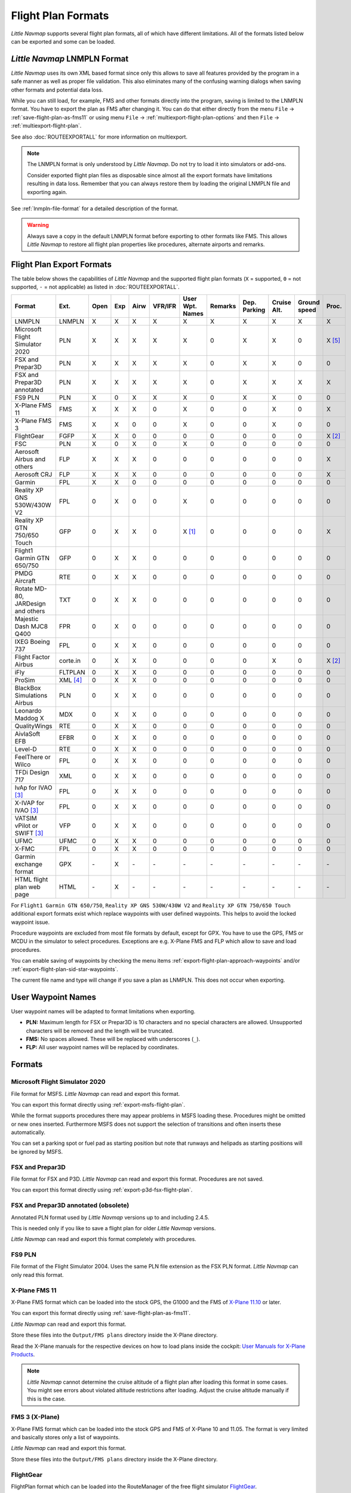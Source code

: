 Flight Plan Formats
-------------------

*Little Navmap* supports several flight plan formats, all of which have
different limitations. All of the formats listed below can be exported and some can be loaded.

.. _flight-plan-formats-lnmpln:

*Little Navmap* LNMPLN Format
~~~~~~~~~~~~~~~~~~~~~~~~~~~~~~~~~~~~~

*Little Navmap* uses its own XML based format since only this allows to save all features provided
by the program in a safe manner as well as proper file validation. This also eliminates many of
the confusing warning dialogs when saving other formats and potential data loss.

While you can still load, for example, FMS and other formats directly into the program, saving is
limited to the LNMPLN format. You have to export the plan as FMS after changing it. You can do
that either directly from the menu ``File`` -> :ref:`save-flight-plan-as-fms11` or using
menu ``File`` -> :ref:`multiexport-flight-plan-options` and then ``File`` -> :ref:`multiexport-flight-plan`.

See also :doc:`ROUTEEXPORTALL` for more information on multiexport.

.. note::

    The LNMPLN format is only understood by *Little Navmap*.
    Do not try to load it into simulators or add-ons.

    Consider exported flight plan files as disposable since almost all the export formats have limitations
    resulting in data loss. Remember that you can always restore them by loading the original LNMPLN
    file and exporting again.

See :ref:`lnmpln-file-format` for a detailed description of the format.

.. warning::

   Always save a copy in the default LNMPLN format before exporting to other
   formats like FMS. This allows *Little Navmap* to restore all flight plan
   properties like procedures, alternate airports and remarks.


Flight Plan Export Formats
~~~~~~~~~~~~~~~~~~~~~~~~~~~~~~~

The table below shows the capabilities of *Little Navmap* and the
supported flight plan formats (``X`` = supported, ``0`` = not supported,
``-`` = not applicable) as listed in :doc:`ROUTEEXPORTALL`.

================================== ======== ==== === ==== ======= =============== ======= ============ =========== ============ ======
Format                             Ext.     Open Exp Airw VFR/IFR User Wpt. Names Remarks Dep. Parking Cruise Alt. Ground speed Proc.
================================== ======== ==== === ==== ======= =============== ======= ============ =========== ============ ======
LNMPLN                             LNMPLN   X    X   X    X       X               X       X            X           X            X
Microsoft Flight Simulator 2020    PLN      X    X   X    X       X               0       X            X           0            X [5]_
FSX and Prepar3D                   PLN      X    X   X    X       X               0       X            X           0            0
FSX and Prepar3D annotated         PLN      X    X   X    X       X               0       X            X           X            X
FS9 PLN                            PLN      X    0   X    X       X               0       X            X           0            0
X-Plane FMS 11                     FMS      X    X   X    0       X               0       0            X           0            X
X-Plane FMS 3                      FMS      X    X   0    0       X               0       0            X           0            0
FlightGear                         FGFP     X    X   0    0       0               0       0            0           0            X [2]_
FSC                                PLN      X    0   X    0       X               0       0            0           0            0
Aerosoft Airbus and others         FLP      X    X   X    0       0               0       0            0           0            X
Aerosoft CRJ                       FLP      X    X   X    0       0               0       0            0           0            X
Garmin                             FPL      X    X   0    0       0               0       0            0           0            0
Reality XP GNS 530W/430W V2        FPL      0    X   0    0       X               0       0            0           0            0
Reality XP GTN 750/650 Touch       GFP      0    X   X    0       X [1]_          0       0            0           0            X
Flight1 Garmin GTN 650/750         GFP      0    X   X    0       0               0       0            0           0            0
PMDG Aircraft                      RTE      0    X   X    0       0               0       0            0           0            0
Rotate MD-80, JARDesign and others TXT      0    X   X    0       0               0       0            0           0            0
Majestic Dash MJC8 Q400            FPR      0    X   0    0       0               0       0            0           0            0
IXEG Boeing 737                    FPL      0    X   X    0       0               0       0            0           0            0
Flight Factor Airbus               corte.in 0    X   X    0       0               0       0            X           0            X [2]_
iFly                               FLTPLAN  0    X   X    0       0               0       0            0           0            0
ProSim                             XML [4]_ 0    X   X    0       0               0       0            0           0            0
BlackBox Simulations Airbus        PLN      0    X   X    0       0               0       0            0           0            0
Leonardo Maddog X                  MDX      0    X   X    0       0               0       0            0           0            0
QualityWings                       RTE      0    X   X    0       0               0       0            0           0            0
AivlaSoft EFB                      EFBR     0    X   X    0       0               0       0            0           0            0
Level-D                            RTE      0    X   X    0       0               0       0            0           0            0
FeelThere or Wilco                 FPL      0    X   X    0       0               0       0            0           0            0
TFDi Design 717                    XML      0    X   X    0       0               0       0            0           0            0
IvAp for IVAO [3]_                 FPL      0    X   X    0       0               0       0            0           0            0
X-IVAP for IVAO [3]_               FPL      0    X   X    0       0               0       0            0           0            0
VATSIM vPilot or SWIFT [3]_        VFP      0    X   X    0       0               0       0            0           0            0
UFMC                               UFMC     0    X   X    0       0               0       0            0           0            0
X-FMC                              FPL      0    X   X    0       0               0       0            0           0            0
Garmin exchange format             GPX      \-   X   \-   \-      \-              \-      \-           \-          \-           \-
HTML flight plan web page          HTML     \-   X   \-   \-      \-              \-      \-           \-          \-           \-
================================== ======== ==== === ==== ======= =============== ======= ============ =========== ============ ======

For ``Flight1 Garmin GTN 650/750``, ``Reality XP GNS 530W/430W V2`` and ``Reality XP
GTN 750/650 Touch`` additional export formats exist which replace waypoints with user defined
waypoints. This helps to avoid the locked waypoint issue.

Procedure waypoints are excluded from most file formats by default,
except for GPX.
You have to use the GPS, FMS or MCDU in the simulator to
select procedures. Exceptions are e.g. X-Plane FMS and FLP which allow to save and load procedures.

You can enable saving of waypoints by checking the menu items
:ref:`export-flight-plan-approach-waypoints` and/or
:ref:`export-flight-plan-sid-star-waypoints`.

The current file name and type will change if you save a plan as LNMPLN. This does not occur when
exporting.

.. _flight-plan-formats-user-waypoints:

User Waypoint Names
~~~~~~~~~~~~~~~~~~~

User waypoint names will be adapted to format limitations when exporting.

-  **PLN:** Maximum length for FSX or Prepar3D is 10 characters and no
   special characters are allowed. Unsupported characters will be
   removed and the length will be truncated.
-  **FMS:** No spaces allowed. These will be replaced with underscores
   (``_``).
-  **FLP:** All user waypoint names will be replaced by coordinates.

Formats
~~~~~~~~~~~~~~~~~~~~~~~~~~~

|PLN| Microsoft Flight Simulator 2020
^^^^^^^^^^^^^^^^^^^^^^^^^^^^^^^^^^^^^^^^^^^^^^

File format for MSFS.
*Little Navmap* can read and export this format.

You can export this format directly using :ref:`export-msfs-flight-plan`.

While the format supports procedures there may appear problems in MSFS loading these. Procedures might be omitted or new ones inserted.
Furthermore MSFS does not support the selection of transitions and often inserts these automatically.

You can set a parking spot or fuel pad as starting position but note that runways and helipads as starting
positions will be ignored by MSFS.


.. _flight-plan-formats-fsx-pln:

|PLN| FSX and Prepar3D
^^^^^^^^^^^^^^^^^^^^^^^^^^^^^^^^^^^^^^^^^^^^^^

File format for FSX and P3D.
*Little Navmap* can read and export this format. Procedures are not saved.

You can export this format directly using :ref:`export-p3d-fsx-flight-plan`.

FSX and Prepar3D annotated (obsolete)
^^^^^^^^^^^^^^^^^^^^^^^^^^^^^^^^^^^^^^^^^^^^^^

Annotated PLN format used by *Little Navmap* versions up to and including 2.4.5.

This is needed only if you like to save a flight plan for older *Little Navmap* versions.

*Little Navmap* can read and export this format completely with procedures.

.. _flight-plan-formats-fs9-pln:

FS9 PLN
^^^^^^^^^^^^^^^^^^^^^^^^^^^^^^^^^^^^^^^^^^^^^^

File format of the Flight Simulator 2004. Uses the same PLN file extension as
the FSX PLN format. *Little Navmap* can only read this format.

.. _flight-plan-formats-fms11:


|FMS 11| X-Plane FMS 11
^^^^^^^^^^^^^^^^^^^^^^^^^^^^^^^^^^^^^^^^^^^^^^

X-Plane FMS format which can be loaded into the stock GPS, the G1000 and
the FMS of `X-Plane 11.10 <https://www.x-plane.com>`__ or later.

You can export this format directly using :ref:`save-flight-plan-as-fms11`.

*Little Navmap* can read and export this format.

Store these files into the ``Output/FMS plans`` directory inside the
X-Plane directory.

Read the X-Plane manuals for the respective devices on how to load plans inside the cockpit:
`User Manuals for X-Plane Products <https://www.x-plane.com/support/manuals/>`__.

.. note::

      *Little Navmap* cannot determine the cruise altitude of a flight plan
      after loading this format in some cases. You might see errors about violated altitude
      restrictions after loading. Adjust the cruise altitude manually if
      this is the case.

.. _flight-plan-formats-fms3:

FMS 3 (X-Plane)
^^^^^^^^^^^^^^^^^^^^^^^^^^^^^^^^^^^^^^^^^^^^^^

X-Plane FMS format which can be loaded into the stock GPS and FMS of
X-Plane 10 and 11.05. The format is very limited and basically stores
only a list of waypoints.

*Little Navmap* can read and export this format.

Store these files into the ``Output/FMS plans`` directory inside the
X-Plane directory.

.. _flight-plan-formats-fgfp:

|FGFP| FlightGear
^^^^^^^^^^^^^^^^^^^^^^^^^^^^^^^^^^^^^^^^^^^^^^

FlightPlan format which can be loaded into the RouteManager of the free
flight simulator `FlightGear <http://www.flightgear.org>`__.

You can export this format directly using :ref:`save-flight-plan-as-fgfp`.

*Little Navmap* can read and export this format.

You can save the files into any directory and load it within FlightGear.

FSC
^^^^^^^^^^^^^^^^^^^^^^^^^^^^^^^^^^^^^^^^^^^^^^

File format for FlightSim Commander. Uses the same PLN file extension as
the FSX PLN format. *Little Navmap* can only read this format.

.. _flight-plan-formats-flp:

Aerosoft Airbus and others
^^^^^^^^^^^^^^^^^^^^^^^^^^^^^^^^^^^^^^^^^^^^^^
Aerosoft CRJ
^^^^^^^^^^^^^^^^^^^^^^^^^^^^^^^^^^^^^^^^^^^^^^

A format that can be read by the X-Plane FMS (not the X-Plane GPS),
Aerosoft Airbus and other add-on aircraft. Supports airways and
procedures.

You can load these files into the X-Plane FMS including airway
information. Procedures are saved in the FLP but cannot loaded yet by
the FMS. You have to select these manually after loading the flight
plan.

Garmin
^^^^^^^^^^^^^^^^^^^^^^^^^^^^^^^^^^^^^^^^^^^^^^

Simple XML based flight plan format which stores only a list of waypoints.
*Little Navmap* can read and export this format.

.. _flight-plan-formats-rxpgns:

Reality XP GNS 530W/430W V2
^^^^^^^^^^^^^^^^^^^^^^^^^^^^^^^^^^^^^^^^^^^^^^

Flight plan format as FPL file usable by the *Reality XP GNS 530W/430W
V2*.

See :ref:`garmin-notes` for information on known problems when
exporting flight plan data for the GNS.

*Little Navmap* considers the ``GNSAPPDATA`` environment variable if
set. See the GNS manual for more information.

The default directory to save the flight plans for the GNS units is
``C:\ProgramData\Garmin\GNS Trainer Data\GNS\FPL`` for all simulators.
The directory will be created automatically by *Little Navmap* on first
export if it does not exist.

.. _flight-plan-formats-rxpgtn:

Reality XP GTN 750/650 Touch
^^^^^^^^^^^^^^^^^^^^^^^^^^^^^^^^^^^^^^^^^^^^^^

Save flight plan as GFP file usable by the *Reality XP GTN 750/650
Touch*.

See :ref:`garmin-notes` for information on known problems when
exporting flight plan data for the GTN.

*Little Navmap* considers the ``GTNSIMDATA`` environment variable if
set. See the GTN manual for more information.

Flight1 Garmin GTN 650/750
^^^^^^^^^^^^^^^^^^^^^^^^^^^^^^^^^^

The default directory to save the flight plans for the GTN units is
``C:\ProgramData\Garmin\Trainers\Databases\FPLN`` for all simulators.
The directory will be created automatically by *Little Navmap* on first
export if it does not exist.

Garmin GTN Trainer 6.41
''''''''''''''''''''''''''''''''''''''''''''''''

The default directory to save the flight plans for the GTN units is
``C:\ProgramData\Garmin\Trainers\GTN\FPLN`` for all simulators. You have
to create this directory manually and then navigate to it in the file
dialog when saving. *Little Navmap* will remember the selected
directory.

Garmin GTN Trainer 6.21
''''''''''''''''''''''''''''''''''''''''''''''''

If you're using the trainer version 6.21 then the default path is
``C:\ProgramData\Garmin\GTN Trainer Data\GTN\FPLN``. You have to create
this directory manually.

.. _flight-plan-formats-gfp:

Flight1 Garmin GTN 650/750
^^^^^^^^^^^^^^^^^^^^^^^^^^^^^^^^^^^^^^^^^^^^^^

This is the flight plan format used by the *Flight1 GTN 650/750*.

See :ref:`garmin-notes` for information on problems when exporting
flight plan data for the GTN.

The default directories to save the flight plans for the GTN units are:

-  **Prepar3D v3:**
   ``C:\Program Files (x86)\Lockheed Martin\Prepar3D v3\F1TGTN\FPL``.
-  **Prepar3D v4:**
   ``C:\Program Files\Lockheed Martin\Prepar3D v4\F1TGTN\FPL``.
-  **Flight Simulator X:**
   ``C:\ProgramFiles(x86)\Microsoft Games\Flight Simulator X\F1GTN\FPL``

You might need to change the user privileges on this directory if your
saved flight plans do not show up in the GTN. Give yourself full control
and/or ownership of this directory to avoid this.

A typical symptom is that you can save the flight plan in *Little
Navmap* and you can also see the saved plan in *Little Navmap*'s open
dialogs but it does not show up in the GTN unit. Change the privileges
of the export directory as mentioned above if that is the case.

The file is a simple text format containing only one line of text.

.. code-block:: none
        :caption: Example for the content of a flight plan file named ``KEAT-CYPU.gfp``

        FPN/RI:F:KEAT:F:EAT.V120.SEA.V495.CONDI.V338.YVR.V330.TRENA:F:N50805W124202:F:N51085W124178:F:CAG3:F:N51846W124150:F:CYPU

.. _flight-plan-formats-rte:

PMDG Aircraft
^^^^^^^^^^^^^^^^^^^^^^^^^^^^^^^^^^^^^^^^^^^^^^

A PMDG RTE file. File location depends on the used aircraft but is
usually ``PMDG\FLIGHTPLANS`` in the simulator base directory.

This format does not allow saving of procedures.

.. _flight-plan-formats-txt:

Rotate MD-80, JARDesign and others
^^^^^^^^^^^^^^^^^^^^^^^^^^^^^^^^^^^^^^^^^^^^^^

A simple file format usable by JARDesign or Rotate Simulations aircraft.
The dexport directory depends on the used aircraft which is usually in the X-Plane
directory ``Aircraft``.

The file is a simple text format containing only one line of text.


.. code-block:: none
        :caption: Example for the content of a TXT file named ``CBZ9CYDC.txt``

        CBZ9 SID AIRIE V324 YKA B8 DURAK STAR CYDC

.. _flight-plan-formats-fpr:

Majestic Dash MJC8 Q400
^^^^^^^^^^^^^^^^^^^^^^^^^^^^^^^^^^^^^^^^^^^^^^

Flight plan format for the Majestic Software MJC8 Q400. Note that the
export is limited to a list of waypoints.

The flight plan has to be saved to
``YOURSIMULATOR\SimObjects\Airplanes\mjc8q400\nav\routes``.

Note that the FMC in the Dash will show invalid coordinates when you
press ``INFO`` on a waypoint or airport. The flight plan, navigation and
autopilot are not affected otherwise.

.. _flight-plan-formats-fpl:

IXEG Boeing 737
^^^^^^^^^^^^^^^^^^^^^^^^^^^^^^^^^^^^^^^^^^^^^^

Exports the current flight plan as a FPL file usable by the IXEG Boeing
737. The format is the same as TXT but with a different file extension.

The file should be saved to
``XPLANE\Aircraft\X-Aviation\IXEG 737 Classic\coroutes``. You have to
create the directory manually if it does not exist.

.. _flight-plan-formats-cortein:

Flight Factor Airbus
^^^^^^^^^^^^^^^^^^^^^^^^^^^^^^^^^^^^^^^^^^^^^^

A format for the Flight Factor Airbus. The file is not truncated and
flight plans are appended when saving.

Flight plans are saved in a slightly extended ATS route notation which
also allows to save the cruise altitude and approach procedures. Edit
the file with a simple text editor if you want to remove flight plans.

While this format allows saving of SID and STAR the option for
approaches was removed since it is unreliable.

.. code-block:: none
   :caption: Example

   RTE ETOPS002 EINN 06 UNBE2A UNBEG DCT 5420N DCT NICSO N236A ALLEX Q822 ENE DCT CORVT KJFK I22R JFKBOS01 CI30 FL360
   RTE EDDFEGLL EDDF 25C BIBT4G BIBTI UZ29 NIK UL610 LAM EGLL I27R LAM CI25 FL330

.. _flight-plan-formats-ifly:

iFly
^^^^^^^^^^^^^^^^^^^^^^^^^^^^^^^^^^^^^^^^^^^^^^

Flight plan format for the iFly 737NG for FSX or P3D. The file has to be
saved to ``YOURSIMULATOR/iFly/737NG/navdata/FLTPLAN``.

Procedures cannot be saved.

.. _flight-plan-formats-prosim:

ProSim
^^^^^^^^^^^^^^^^^^^^^^^^^^^^^^^^^^^^^^^^^^^^^^

A flight plan format for `ProSim <https://prosim-ar.com>`__. The flight
plan is appended to the file ``companyroutes.xml`` when saving. Remove
flight plans manually in a text editor.

*Little Navmap* creates up to two backup files when saving the flight
plan: ``companyroutes.xml_lnm_backup`` and
``companyroutes.xml_lnm_backup.1``.

Procedures cannot be saved.

.. code-block:: xml
   :caption: Example

   <?xml version="1.0" encoding="UTF-8"?>
   <companyroutes>
     <route name="EFMAESGT">EFMA RUNGA N872 TEB N623 BEDLA N866 NEGIL ESGT</route>
     <route name="LGIRLEDA">LGIR SUD UJ65 TRL UM601 RUTOM M601 QUENN Q123 LULIX P167 GINOX UM601 BCN UN975 SELVA LEDA</route>
   </companyroutes>

.. _flight-plan-formats-bbs:

BlackBox Simulations Airbus
^^^^^^^^^^^^^^^^^^^^^^^^^^^^^^^^^^^^^^^^^^^^^^

This format is for the Blackbox Simulations Airbus for FSX or P3D. Save
this to ``YOURSIMULATOR/Blackbox Simulation/Company Routes`` or
``YOURSIMULATOR/BlackBox Simulation/Airbus A330`` depending on aircraft
type.

This format cannot save procedures.

.. _flight-plan-formats-mdx:

Leonardo Maddog X
^^^^^^^^^^^^^^^^^^^^^^^^^^^^^^^^^^^^^^^^^^^^^^

Flight plan for the Leonardo MaddogX aircraft. This format cannot save
procedures.

.. _flight-plan-formats-qw-rte:

QualityWings
^^^^^^^^^^^^^^^^^^^^^^^^^^^^^^^^^^^^^^^^^^^^^^

Flight plan for QualityWings aircraft. This format cannot save
procedures. The location depends on the aircraft.

.. _flight-plan-formats-efbr:

AivlaSoft EFB
^^^^^^^^^^^^^^^^^^^^^^^^^^^^^^^^^^^^^^^^^^^^^^

Flight plan for the `AivlaSoft Electronic Flight
Bag <https://aivlasoft.com>`__. Saving of procedures is not supported.

.. _flight-plan-formats-leveld-rte:

Level-D
^^^^^^^^^^^^^^^^^^^^^^^^^^^^^^^^^^^^^^^^^^^^^^

Flight plan for Level-D aircraft. This format cannot save procedures.
Save this to ``YOURSIMULATOR\Level-D Simulations\navdata\Flightplans``.

.. _flight-plan-formats-feelthere:

FeelThere or Wilco
^^^^^^^^^^^^^^^^^^^^^^^^^^^^^^^^^^^^^^^^^^^^^^

The format above cannot save procedures. The location depends on the
aircraft.

.. _flight-plan-formats-tdfi:

TFDi Design 717
^^^^^^^^^^^^^^^^^^^^^^^^^^^^^^^^^^^^^^^^^^^^^^

Flight plan format for the TDFi Design Boeing 717. The format above
cannot save procedures.

.. _flight-plan-formats-ivap:

IvAp for IVAO
^^^^^^^^^^^^^^^^^^^^^^^^^^^^^^^^^^^^^^^^^^^^^^

.. _flight-plan-formats-xivap:

X-IVAP for IVAO
^^^^^^^^^^^^^^^^^^^^^^^^^^^^^^^^^^^^^^^^^^^^^^

Flight plan format for the IVAO online network clients `IvAp or
X-IvAp <https://www.ivao.aero/softdev/ivap.asp>`__.

The file format for these two clients differs slightly.

:doc:`ROUTEEXPORT` will appear
before where you can add all needed information.

.. _flight-plan-formats-vpilot:

VATSIM vPilot or SWIFT
^^^^^^^^^^^^^^^^^^^^^^^^^^^^^^^^^^^^^^^^^^^^^^

Flight plan format for the VATSIM
`vPilot <https://www.vatsim.net/pilots/download-required-software>`__ online network
client.

:doc:`ROUTEEXPORT` will appear
before where you can add all needed information.

.. _flight-plan-formats-ufmc:

UFMC
^^^^^^^^^^^^^^^^^^^^^^^^^^^^^^^^^^^^^^^^^^^^^^

A flight plan format for the `UFMC <http://ufmc.eadt.eu>`__. The format
does not allow saving of procedures.

Save the flight plan to ``XPLANE\Custom Data\UFMC\FlightPlans``.

.. _flight-plan-formats-xfmc:

X-FMC
^^^^^^^^^^^^^^^^^^^^^^^^^^^^^^^^^^^^^^^^^^^^^^

Save flight plan as FPL file for the `X-FMC <https://www.x-fmc.com>`__.
The format does not allow saving of procedures.

The file should be saved to Path to
``XPLANE\Resources\plugins\XFMC\FlightPlans``.

.. _flight-plan-formats-gpx:

Garmin exchange format
^^^^^^^^^^^^^^^^^^^^^^^^^^^^^^^^^^^^^^^^^^^^^^

GPX is not a flight plan format.

The GPS Exchange Format can be read by Google Earth and most other GIS
applications.

The flight plan is embedded as a route and the flown aircraft trail as a
track including simulator time and altitude.

The route has departure and destination elevation and cruise altitude
set for all waypoints. Waypoints of all procedures are included in the
exported file. Note that the waypoints will not allow to reproduce all
parts of a procedure like holds or procedure turns.

The track contains the aircraft trail with flown altitude and timestamps.

.. _flight-plan-formats-html:

HTML flight plan web page
^^^^^^^^^^^^^^^^^^^^^^^^^^^^^^^^^^^^^^^^^^^^^^

This is not a flight plan format. This function saves the current flight
plan as a single HTML web page with all images embedded. You can open
this page in any web browser.

The exported file will reflect changes of the flight plan table view like
column order. Columns which are hidden or shrinked to minimum width are excluded.

.. _garmin-notes:

Notes about the Garmin Formats GFP and FPL
~~~~~~~~~~~~~~~~~~~~~~~~~~~~~~~~~~~~~~~~~~~~~~

Various problems can appear when reading exported flight plans into the
Garmin units. Most of these are a result of the Garmin navigation
database which uses data of an older AIRAC cycle (mostly 1611 at the
time of writing). Updated simulator or add-on databases (like the one in
*Little Navmap*) can use the latest navdata or an old one from FSX or
P3D stock data.

Any waypoints, airways or procedures that are removed, added or renamed
over time can cause locked waypoints or other messages when reading a
flight plan into the GNS or GTN.

It is easy to remove locked waypoints within the GNS or GTN to enable
the flight plan to be activated. Refer to the documentation of the
Garmin unit.

*Little Navmap* allows to change the Garmin export to replace all
waypoints with user-defined waypoints to avoid locking. While this is a
sufficient approach to avoid the locked waypoints it comes with a few
limitations:

-  Departure and destination airport are not saved as user-defined
   waypoints. These have to exist in the Garmin navigation database.
-  Navaid information like frequencies cannot be displayed since the
   waypoint cannot be related to the radio navaid.
-  Procedures like SID and STAR cannot be saved with the flight plan and
   have to be selected manually.
-  The GTN (not the GNS) changes all names to a generic ``USERWPT...``
   scheme.

The export of user-defined waypoints can be enabled in the options
dialog on tab ``Flight Plan``.

.. [1]
   Only SID and STAR. Saving or approaches is not supported.

.. [2]
   User-defined waypoints will be renamed when loading into the GTN.

.. [3]
   Additional information for online flying can be added in a dialog
   before saving.

.. [4]
     Full name is ``companyroutes.xml``

.. [5]
    Procedures might not load in MSFS or might be replaced by other procedures.

.. |PLN| image:: ../images/icon_filesaveas.png
.. |FMS 11| image:: ../images/icon_saveasfms.png
.. |FGFP| image:: ../images/icon_saveasfg.png

